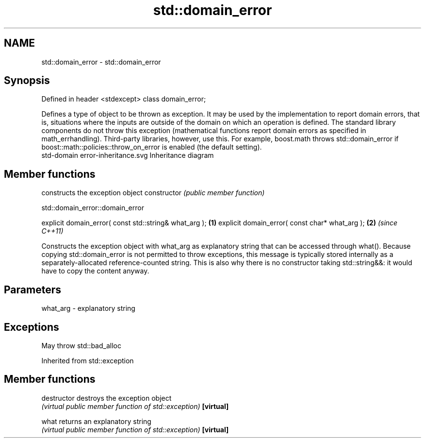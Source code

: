 .TH std::domain_error 3 "2020.03.24" "http://cppreference.com" "C++ Standard Libary"
.SH NAME
std::domain_error \- std::domain_error

.SH Synopsis

Defined in header <stdexcept>
class domain_error;

Defines a type of object to be thrown as exception. It may be used by the implementation to report domain errors, that is, situations where the inputs are outside of the domain on which an operation is defined.
The standard library components do not throw this exception (mathematical functions report domain errors as specified in math_errhandling). Third-party libraries, however, use this. For example, boost.math throws std::domain_error if boost::math::policies::throw_on_error is enabled (the default setting).
 std-domain error-inheritance.svg
Inheritance diagram

.SH Member functions


              constructs the exception object
constructor   \fI(public member function)\fP


 std::domain_error::domain_error


explicit domain_error( const std::string& what_arg ); \fB(1)\fP
explicit domain_error( const char* what_arg );        \fB(2)\fP \fI(since C++11)\fP

Constructs the exception object with what_arg as explanatory string that can be accessed through what().
Because copying std::domain_error is not permitted to throw exceptions, this message is typically stored internally as a separately-allocated reference-counted string. This is also why there is no constructor taking std::string&&: it would have to copy the content anyway.

.SH Parameters


what_arg - explanatory string


.SH Exceptions

May throw std::bad_alloc

Inherited from std::exception


.SH Member functions



destructor   destroys the exception object
             \fI(virtual public member function of std::exception)\fP
\fB[virtual]\fP

what         returns an explanatory string
             \fI(virtual public member function of std::exception)\fP
\fB[virtual]\fP




